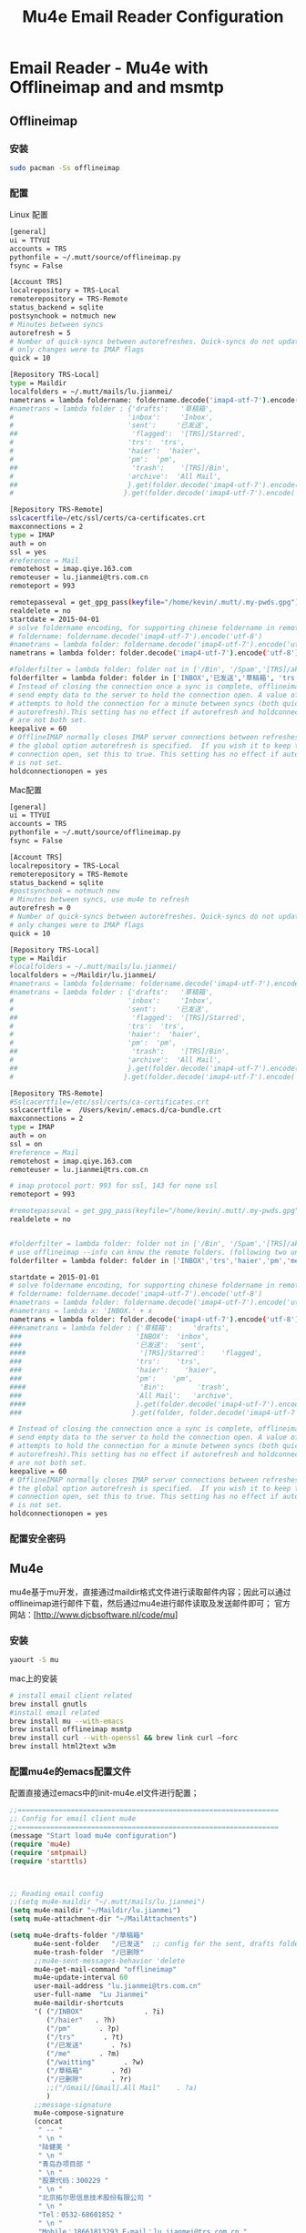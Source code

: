 #+TITLE: Mu4e Email Reader Configuration
#+OPTIONS: TOC:4 H:4


* Email Reader - Mu4e with Offlineimap and  and msmtp
** Offlineimap
*** 安装
#+begin_src sh
sudo pacman -Ss offlineimap
#+end_src
*** 配置
     Linux 配置
#+begin_src sh
[general]
ui = TTYUI
accounts = TRS
pythonfile = ~/.mutt/source/offlineimap.py
fsync = False

[Account TRS]
localrepository = TRS-Local
remoterepository = TRS-Remote
status_backend = sqlite
postsynchook = notmuch new
# Minutes between syncs
autorefresh = 5
# Number of quick-syncs between autorefreshes. Quick-syncs do not update if the
# only changes were to IMAP flags
quick = 10

[Repository TRS-Local]
type = Maildir
localfolders = ~/.mutt/mails/lu.jianmei/
nametrans = lambda foldername: foldername.decode('imap4-utf-7').encode('utf-8')
#nametrans = lambda folder : {'drafts':   '草稿箱',
#                            'inbox':     'Inbox',
#                            'sent':     '已发送',
##                            'flagged':  '[TRS]/Starred',
#                            'trs':  'trs',
#                            'haier':  'haier',
#                            'pm':  'pm',
##                            'trash':    '[TRS]/Bin',
#                            'archive':  'All Mail',
##                           }.get(folder.decode('imap4-utf-7').encode('utf-8'), folder.decode('imap4-utf-7').encode('utf-8'))
#                           }.get(folder.decode('imap4-utf-7').encode('utf-8'), folder.decode('imap4-utf-7').encode('utf-8'))

[Repository TRS-Remote]
sslcacertfile=/etc/ssl/certs/ca-certificates.crt
maxconnections = 2
type = IMAP
auth = on
ssl = yes
#reference = Mail
remotehost = imap.qiye.163.com
remoteuser = lu.jianmei@trs.com.cn
remoteport = 993

remotepasseval = get_gpg_pass(keyfile="/home/kevin/.mutt/.my-pwds.gpg")
realdelete = no
startdate = 2015-04-01
# solve foldername encoding, for supporting chinese foldername in remote server
# foldername: foldername.decode('imap4-utf-7').encode('utf-8')
#nametrans = lambda folder: foldername.decode('imap4-utf-7').encode('utf-8') : {'Drafts':     'drafts',
nametrans = lambda folder: folder.decode('imap4-utf-7').encode('utf-8')

#folderfilter = lambda folder: folder not in ['/Bin', '/Spam','[TRS]/akamai','[TRS]/errors','[TRS]/me','[TRS]/nagios']
folderfilter = lambda folder: folder in ['INBOX','已发送','草稿箱', 'trs','haier','pm']
# Instead of closing the connection once a sync is complete, offlineimap will
# send empty data to the server to hold the connection open. A value of 60
# attempts to hold the connection for a minute between syncs (both quick and
# autorefresh).This setting has no effect if autorefresh and holdconnectionopen
# are not both set.
keepalive = 60
# OfflineIMAP normally closes IMAP server connections between refreshes if
# the global option autorefresh is specified.  If you wish it to keep the
# connection open, set this to true. This setting has no effect if autorefresh
# is not set.
holdconnectionopen = yes
#+end_src

     Mac配置
#+begin_src sh
[general]
ui = TTYUI
accounts = TRS
pythonfile = ~/.mutt/source/offlineimap.py
fsync = False

[Account TRS]
localrepository = TRS-Local
remoterepository = TRS-Remote
status_backend = sqlite
#postsynchook = notmuch new
# Minutes between syncs, use mu4e to refresh
autorefresh = 0
# Number of quick-syncs between autorefreshes. Quick-syncs do not update if the
# only changes were to IMAP flags
quick = 10

[Repository TRS-Local]
type = Maildir
#localfolders = ~/.mutt/mails/lu.jianmei/
localfolders = ~/Maildir/lu.jianmei/
#nametrans = lambda foldername: foldername.decode('imap4-utf-7').encode('utf-8')
#nametrans = lambda folder : {'drafts':   '草稿箱',
#                            'inbox':     'Inbox',
#                            'sent':     '已发送',
##                            'flagged':  '[TRS]/Starred',
#                            'trs':  'trs',
#                            'haier':  'haier',
#                            'pm':  'pm',
##                            'trash':    '[TRS]/Bin',
#                            'archive':  'All Mail',
##                           }.get(folder.decode('imap4-utf-7').encode('utf-8'), folder.decode('imap4-utf-7').encode('utf-8'))
#                           }.get(folder.decode('imap4-utf-7').encode('utf-8'), folder.decode('imap4-utf-7').encode('utf-8'))

[Repository TRS-Remote]
#Sslcacertfile=/etc/ssl/certs/ca-certificates.crt
sslcacertfile =  /Users/kevin/.emacs.d/ca-bundle.crt
maxconnections = 2
type = IMAP
auth = on
ssl = on
#reference = Mail
remotehost = imap.qiye.163.com
remoteuser = lu.jianmei@trs.com.cn

# imap protocol port: 993 for ssl, 143 for none ssl
remoteport = 993

#remotepasseval = get_gpg_pass(keyfile="/home/kevin/.mutt/.my-pwds.gpg")
realdelete = no


#folderfilter = lambda folder: folder not in ['/Bin', '/Spam','[TRS]/akamai','[TRS]/errors','[TRS]/me','[TRS]/nagios']
# use offlineimap --info can know the remote folders. (following two unknow name is 已发送 and 草稿箱 and 已删除)
folderfilter = lambda folder: folder in ['INBOX','trs','haier','pm','me','&XfJT0ZAB-','&g0l6P3ux-','Sent','&XfJSIJZk-']

startdate = 2015-01-01
# solve foldername encoding, for supporting chinese foldername in remote server
# foldername: foldername.decode('imap4-utf-7').encode('utf-8')
#nametrans = lambda folder: foldername.decode('imap4-utf-7').encode('utf-8') : {'Drafts':     'drafts',
#nametrans = lambda x: 'INBOX.' + x
nametrans = lambda folder: folder.decode('imap4-utf-7').encode('utf-8')
###nametrans = lambda folder : {'草稿箱':     'drafts',
###                            'INBOX':  'inbox',
###                            '已发送':  'sent',
####                            '[TRS]/Starred':    'flagged',
###                            'trs':    'trs',
###                            'haier':    'haier',
###                            'pm':    'pm',
####                            'Bin':        'trash',
###                            'All Mail':   'archive',
####                           }.get(folder.decode('imap4-utf-7').encode('utf-8'), folder.decode('imap4-utf-7').encode('utf-8'))
###                           }.get(folder, folder.decode('imap4-utf-7').encode('utf-8'))

# Instead of closing the connection once a sync is complete, offlineimap will
# send empty data to the server to hold the connection open. A value of 60
# attempts to hold the connection for a minute between syncs (both quick and
# autorefresh).This setting has no effect if autorefresh and holdconnectionopen
# are not both set.
keepalive = 60
# OfflineIMAP normally closes IMAP server connections between refreshes if
# the global option autorefresh is specified.  If you wish it to keep the
# connection open, set this to true. This setting has no effect if autorefresh
# is not set.
holdconnectionopen = yes

#+end_src
*** 配置安全密码
** Mu4e
   mu4e基于mu开发，直接通过maildir格式文件进行读取邮件内容；因此可以通过offlineimap进行邮件下载，然后通过mu4e进行邮件读取及发送邮件即可；
   官方网站：[http://www.djcbsoftware.nl/code/mu]
*** 安装
#+begin_src sh
yaourt -S mu
#+end_src
mac上的安装
#+begin_src sh
# install email client related
brew install gnutls
#install email related
brew install mu --with-emacs
brew install offlineimap msmtp
brew install curl --with-openssl && brew link curl —forc
brew install html2text w3m

#+end_src
*** 配置mu4e的emacs配置文件
      配置直接通过emacs中的init-mu4e.el文件进行配置；
#+begin_src emacs-lisp :tangle yes
  ;;================================================================
  ;; Config for email client mu4e
  ;;================================================================
  (message "Start load mu4e configuration")
  (require 'mu4e)
  (require 'smtpmail)
  (require 'starttls)



  ;; Reading email config
  ;;(setq mu4e-maildir "~/.mutt/mails/lu.jianmei")
  (setq mu4e-maildir "~/Maildir/lu.jianmei")
  (setq mu4e-attachment-dir "~/MailAttachments")

  (setq mu4e-drafts-folder "/草稿箱"
        mu4e-sent-folder   "/已发送"  ;; config for the sent, drafts folder mapping in Maildir (synced by offlineimap)
        mu4e-trash-folder  "/已删除"
        ;;mu4e-sent-messages-behavior 'delete
        mu4e-get-mail-command "offlineimap"
        mu4e-update-interval 60
        user-mail-address "lu.jianmei@trs.com.cn"
        user-full-name  "Lu Jianmei"
        mu4e-maildir-shortcuts
        '( ("/INBOX"               . ?i)
           ("/haier"   . ?h)
           ("/pm"       . ?p)
           ("/trs"       . ?t)
           ("/已发送"       . ?s)
           ("/me"       . ?m)
           ("/waitting"       . ?w)
           ("/草稿箱"       . ?d)
           ("/已删除"       . ?r)
           ;;("/Gmail/[Gmail].All Mail"    . ?a)
           )
        ;;message-signature
        mu4e-compose-signature
        (concat
         " -- "
         " \n "
         "陆健美 "
         " \n "
         "青岛办项目部 "
         " \n "
         "股票代码：300229 "
         " \n "
         "北京拓尔思信息技术股份有限公司 "
         " \n "
         "Tel：0532-68601852 "
         " \n "
         "Mobile：18661813293 E-mail：lu.jianmei@trs.com.cn "
         " \n "
         "Add：青岛市市南区山东路2号华仁国际大厦12F,G室 266200 "
         " \n "
         "官方网站：www.trs.com.cn "
         "\n")

        mu4e-view-show-images t
        mu4e-view-prefer-html t
        ;;; (setq mu4e-html2text-command "html2text")
        ;; mu4e-html2text-command "html2text -utf8 -nobs -width 72"
        ;; when is macos
        ;;; mu4e-html2text-command "textutil -stdin -format html -convert txt -stdout"
        mu4e-html2text-command "w3m -dump -T text/html -M"
        mail-user-agent 'mu4e-user-agent
        ;; don't keep message buffers around
        message-kill-buffer-on-exit t)
  (when (fboundp 'imagemagick-register-types)
    (imagemagick-register-types))


  ;; ;; Send email config
  ;; (setq message-send-mail-function 'smtpmail-send-it
  ;;       smtpmail-stream-type 'starttls
  ;;       smtpmail-default-smtp-server "smtp.qiye.163.com"
  ;;       smtpmail-smtp-server "smtp.qiye.163.com"
  ;;       smtpmail-smtp-service 25 ;;587(starttls) or 465(tls/ssl) or ?

  ;;       ;;tls-program '("gnutls-cli --priority NORMAL:%COMPAT -p %p %h")
  ;;       ;;starttls-gnutls-program "gnutls-cli --priority NORMAL:%COMPAT"
  ;;       starttls-gnutls-program "gnutls"
  ;;       starttls-use-gnutls t
  ;;       smtpmail-debug-info t
  ;;       smtpmail-debug-verb t

  ;;       ;;starttls-extra-arguments '("--priority NORMAL:%COMPAT")
  ;;       starttls-extra-arguments '("--insecure")
  ;;       )

  ;; otherwise it tries to send through OS associated mail client
  (setq message-send-mail-function 'message-send-mail-with-sendmail)
  ;; we substitute sendmail with msmtp
  (setq sendmail-program "/usr/local/Cellar/msmtp/1.6.2/bin/msmtp")
  ;;need to tell msmtp which account we're using
  ;;(setq message-sendmail-extra-arguments '("--read-envelop-from"))
  (setq message-sendmail-f-is-evil 't)

  ;; you might want to set the following too

  ;; use helm-mu for search email and contacts etc.
  (use-package helm-mu)

  (provide 'init-mu4e)
  ;; init-mu4e.el end here

#+end_src

*** 配置mu4e的配置文件
      完成mu4e的配置后，需要创建~/.authinfo文件，存储所需要的服务器用户名密码等信息；
#+begin_src sh
machine smtp.qiye.163.com login username password yourpassword
#+end_src

** msmtp
    msmtp工具用于发送邮件，mutt的基本配置内容可以参照https://github.com/lujianmei/.mutt 上的配置进行处理；
#+begin_src sh
brew install msmtp
#+end_src


